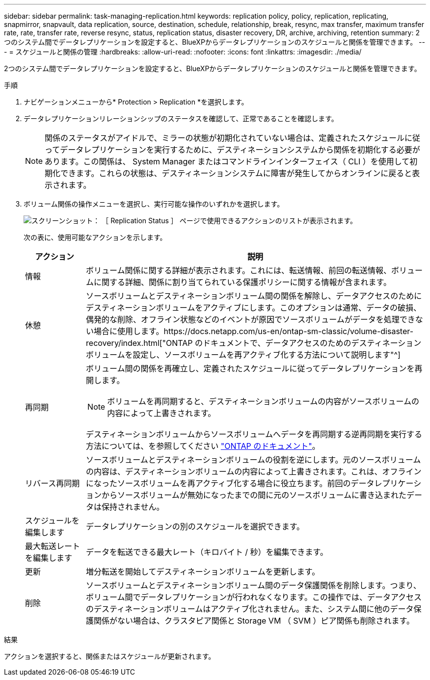 ---
sidebar: sidebar 
permalink: task-managing-replication.html 
keywords: replication policy, policy, replication, replicating, snapmirror, snapvault, data replication, source, destination, schedule, relationship, break, resync, max transfer, maximum transfer rate, rate, transfer rate, reverse resync, status, replication status, disaster recovery, DR, archive, archiving, retention 
summary: 2つのシステム間でデータレプリケーションを設定すると、BlueXPからデータレプリケーションのスケジュールと関係を管理できます。 
---
= スケジュールと関係の管理
:hardbreaks:
:allow-uri-read: 
:nofooter: 
:icons: font
:linkattrs: 
:imagesdir: ./media/


[role="lead"]
2つのシステム間でデータレプリケーションを設定すると、BlueXPからデータレプリケーションのスケジュールと関係を管理できます。

.手順
. ナビゲーションメニューから* Protection > Replication *を選択します。
. データレプリケーションリレーションシップのステータスを確認して、正常であることを確認します。
+

NOTE: 関係のステータスがアイドルで、ミラーの状態が初期化されていない場合は、定義されたスケジュールに従ってデータレプリケーションを実行するために、デスティネーションシステムから関係を初期化する必要があります。この関係は、 System Manager またはコマンドラインインターフェイス（ CLI ）を使用して初期化できます。これらの状態は、デスティネーションシステムに障害が発生してからオンラインに戻ると表示されます。

. ボリューム関係の操作メニューを選択し、実行可能な操作のいずれかを選択します。
+
image:screenshot_replication_managing.gif["スクリーンショット： ［ Replication Status ］ ページで使用できるアクションのリストが表示されます。"]

+
次の表に、使用可能なアクションを示します。

+
[cols="15,85"]
|===
| アクション | 説明 


| 情報 | ボリューム関係に関する詳細が表示されます。これには、転送情報、前回の転送情報、ボリュームに関する詳細、関係に割り当てられている保護ポリシーに関する情報が含まれます。 


| 休憩 | ソースボリュームとデスティネーションボリューム間の関係を解除し、データアクセスのためにデスティネーションボリュームをアクティブにします。このオプションは通常、データの破損、偶発的な削除、オフライン状態などのイベントが原因でソースボリュームがデータを処理できない場合に使用します。https://docs.netapp.com/us-en/ontap-sm-classic/volume-disaster-recovery/index.html["ONTAP のドキュメントで、データアクセスのためのデスティネーションボリュームを設定し、ソースボリュームを再アクティブ化する方法について説明します"^] 


| 再同期  a| 
ボリューム間の関係を再確立し、定義されたスケジュールに従ってデータレプリケーションを再開します。


NOTE: ボリュームを再同期すると、デスティネーションボリュームの内容がソースボリュームの内容によって上書きされます。

デスティネーションボリュームからソースボリュームへデータを再同期する逆再同期を実行する方法については、を参照してください https://docs.netapp.com/us-en/ontap-sm-classic/volume-disaster-recovery/index.html["ONTAP のドキュメント"^]。



| リバース再同期 | ソースボリュームとデスティネーションボリュームの役割を逆にします。元のソースボリュームの内容は、デスティネーションボリュームの内容によって上書きされます。これは、オフラインになったソースボリュームを再アクティブ化する場合に役立ちます。前回のデータレプリケーションからソースボリュームが無効になったまでの間に元のソースボリュームに書き込まれたデータは保持されません。 


| スケジュールを編集します | データレプリケーションの別のスケジュールを選択できます。 


| 最大転送レートを編集します | データを転送できる最大レート（キロバイト / 秒）を編集できます。 


| 更新 | 増分転送を開始してデスティネーションボリュームを更新します。 


| 削除 | ソースボリュームとデスティネーションボリューム間のデータ保護関係を削除します。つまり、ボリューム間でデータレプリケーションが行われなくなります。この操作では、データアクセスのデスティネーションボリュームはアクティブ化されません。また、システム間に他のデータ保護関係がない場合は、クラスタピア関係と Storage VM （ SVM ）ピア関係も削除されます。 
|===


.結果
アクションを選択すると、関係またはスケジュールが更新されます。
